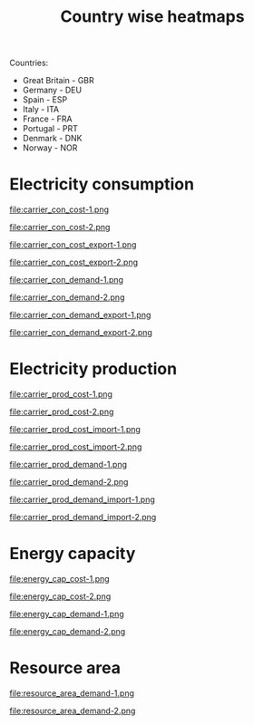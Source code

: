 #+title: Country wise heatmaps

Countries:
- Great Britain - GBR
- Germany - DEU
- Spain - ESP
- Italy - ITA
- France - FRA
- Portugal - PRT
- Denmark - DNK
- Norway - NOR

* Electricity consumption
#+begin_src bash :exports results :results output raw
  printf -- "#+begin_figure\nfile:%s\n#+end_figure\n" carrier_con*.png
#+end_src

#+RESULTS:
#+begin_figure
file:carrier_con_cost-1.png
#+end_figure
#+begin_figure
file:carrier_con_cost-2.png
#+end_figure
#+begin_figure
file:carrier_con_cost_export-1.png
#+end_figure
#+begin_figure
file:carrier_con_cost_export-2.png
#+end_figure
#+begin_figure
file:carrier_con_demand-1.png
#+end_figure
#+begin_figure
file:carrier_con_demand-2.png
#+end_figure
#+begin_figure
file:carrier_con_demand_export-1.png
#+end_figure
#+begin_figure
file:carrier_con_demand_export-2.png
#+end_figure

* Electricity production
#+begin_src bash :exports results :results output raw
  printf -- "#+begin_figure\nfile:%s\n#+end_figure\n" carrier_prod*.png
#+end_src

#+RESULTS:
#+begin_figure
file:carrier_prod_cost-1.png
#+end_figure
#+begin_figure
file:carrier_prod_cost-2.png
#+end_figure
#+begin_figure
file:carrier_prod_cost_import-1.png
#+end_figure
#+begin_figure
file:carrier_prod_cost_import-2.png
#+end_figure
#+begin_figure
file:carrier_prod_demand-1.png
#+end_figure
#+begin_figure
file:carrier_prod_demand-2.png
#+end_figure
#+begin_figure
file:carrier_prod_demand_import-1.png
#+end_figure
#+begin_figure
file:carrier_prod_demand_import-2.png
#+end_figure

* Energy capacity
#+begin_src bash :exports results :results output raw
  printf -- "#+begin_figure\nfile:%s\n#+end_figure\n" energy_cap*-?.png
#+end_src

#+RESULTS:
#+begin_figure
file:energy_cap_cost-1.png
#+end_figure
#+begin_figure
file:energy_cap_cost-2.png
#+end_figure
#+begin_figure
file:energy_cap_demand-1.png
#+end_figure
#+begin_figure
file:energy_cap_demand-2.png
#+end_figure

* Resource area
#+begin_src bash :exports results :results output raw
  printf -- "#+begin_figure\nfile:%s\n#+end_figure\n" resource_area*-?.png
#+end_src

#+RESULTS:
#+begin_figure
file:resource_area_demand-1.png
#+end_figure
#+begin_figure
file:resource_area_demand-2.png
#+end_figure
